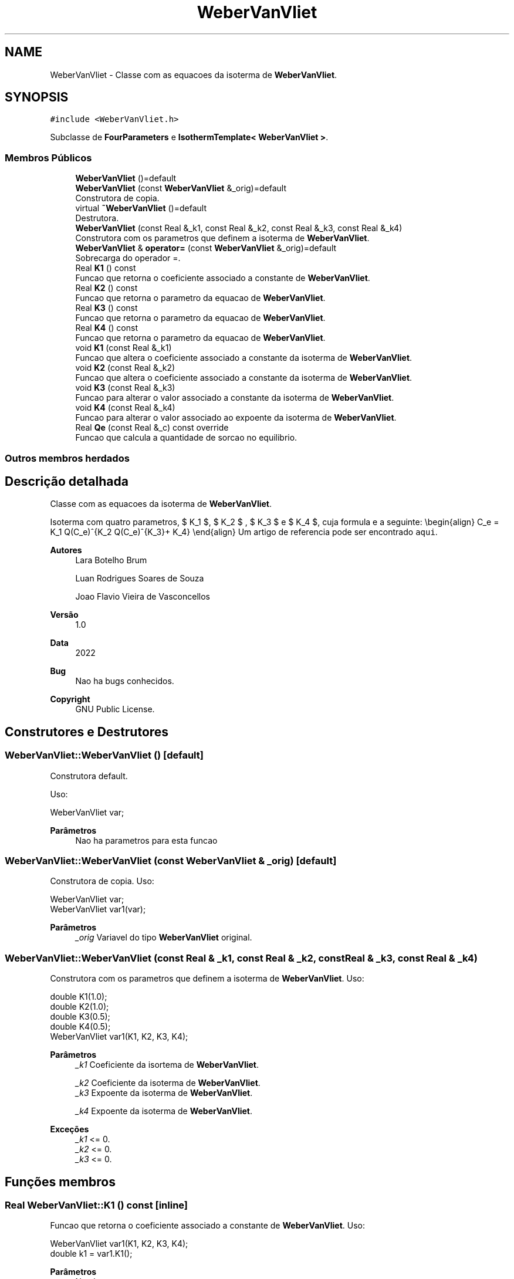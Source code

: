 .TH "WeberVanVliet" 3 "Segunda, 3 de Outubro de 2022" "Version 1.0.0" "Isotherm++" \" -*- nroff -*-
.ad l
.nh
.SH NAME
WeberVanVliet \- Classe com as equacoes da isoterma de \fBWeberVanVliet\fP\&.  

.SH SYNOPSIS
.br
.PP
.PP
\fC#include <WeberVanVliet\&.h>\fP
.PP
Subclasse de \fBFourParameters\fP e \fBIsothermTemplate< WeberVanVliet >\fP\&.
.SS "Membros Públicos"

.in +1c
.ti -1c
.RI "\fBWeberVanVliet\fP ()=default"
.br
.ti -1c
.RI "\fBWeberVanVliet\fP (const \fBWeberVanVliet\fP &_orig)=default"
.br
.RI "Construtora de copia\&. "
.ti -1c
.RI "virtual \fB~WeberVanVliet\fP ()=default"
.br
.RI "Destrutora\&. "
.ti -1c
.RI "\fBWeberVanVliet\fP (const Real &_k1, const Real &_k2, const Real &_k3, const Real &_k4)"
.br
.RI "Construtora com os parametros que definem a isoterma de \fBWeberVanVliet\fP\&. "
.ti -1c
.RI "\fBWeberVanVliet\fP & \fBoperator=\fP (const \fBWeberVanVliet\fP &_orig)=default"
.br
.RI "Sobrecarga do operador =\&. "
.ti -1c
.RI "Real \fBK1\fP () const"
.br
.RI "Funcao que retorna o coeficiente associado a constante de \fBWeberVanVliet\fP\&. "
.ti -1c
.RI "Real \fBK2\fP () const"
.br
.RI "Funcao que retorna o parametro da equacao de \fBWeberVanVliet\fP\&. "
.ti -1c
.RI "Real \fBK3\fP () const"
.br
.RI "Funcao que retorna o parametro da equacao de \fBWeberVanVliet\fP\&. "
.ti -1c
.RI "Real \fBK4\fP () const"
.br
.RI "Funcao que retorna o parametro da equacao de \fBWeberVanVliet\fP\&. "
.ti -1c
.RI "void \fBK1\fP (const Real &_k1)"
.br
.RI "Funcao que altera o coeficiente associado a constante da isoterma de \fBWeberVanVliet\fP\&. "
.ti -1c
.RI "void \fBK2\fP (const Real &_k2)"
.br
.RI "Funcao que altera o coeficiente associado a constante da isoterma de \fBWeberVanVliet\fP\&. "
.ti -1c
.RI "void \fBK3\fP (const Real &_k3)"
.br
.RI "Funcao para alterar o valor associado a constante da isoterma de \fBWeberVanVliet\fP\&. "
.ti -1c
.RI "void \fBK4\fP (const Real &_k4)"
.br
.RI "Funcao para alterar o valor associado ao expoente da isoterma de \fBWeberVanVliet\fP\&. "
.ti -1c
.RI "Real \fBQe\fP (const Real &_c) const override"
.br
.RI "Funcao que calcula a quantidade de sorcao no equilibrio\&. "
.in -1c
.SS "Outros membros herdados"
.SH "Descrição detalhada"
.PP 
Classe com as equacoes da isoterma de \fBWeberVanVliet\fP\&. 

Isoterma com quatro parametros, $ K_1 $, $ K_2 $ , $ K_3 $ e $ K_4 $, cuja formula e a seguinte: \\begin{align} C_e = K_1 Q(C_e)^{K_2 Q(C_e)^{K_3}+ K_4} \\end{align} Um artigo de referencia pode ser encontrado \fCaqui\fP\&. 
.PP
\fBAutores\fP
.RS 4
Lara Botelho Brum 
.PP
Luan Rodrigues Soares de Souza 
.PP
Joao Flavio Vieira de Vasconcellos 
.RE
.PP
\fBVersão\fP
.RS 4
1\&.0 
.RE
.PP
\fBData\fP
.RS 4
2022 
.RE
.PP
\fBBug\fP
.RS 4
Nao ha bugs conhecidos\&.
.RE
.PP
.PP
\fBCopyright\fP
.RS 4
GNU Public License\&. 
.RE
.PP

.SH "Construtores e Destrutores"
.PP 
.SS "WeberVanVliet::WeberVanVliet ()\fC [default]\fP"

.PP
Construtora default\&. 
.PP
Uso: 
.PP
.nf
WeberVanVliet  var;

.fi
.PP
 
.PP
\fBParâmetros\fP
.RS 4
\fI \fP Nao ha parametros para esta funcao 
.RE
.PP

.SS "WeberVanVliet::WeberVanVliet (const \fBWeberVanVliet\fP & _orig)\fC [default]\fP"

.PP
Construtora de copia\&. Uso: 
.PP
.nf
WeberVanVliet  var;
WeberVanVliet  var1(var);

.fi
.PP
 
.PP
\fBParâmetros\fP
.RS 4
\fI_orig\fP Variavel do tipo \fBWeberVanVliet\fP original\&. 
.br
 
.RE
.PP

.SS "WeberVanVliet::WeberVanVliet (const Real & _k1, const Real & _k2, const Real & _k3, const Real & _k4)"

.PP
Construtora com os parametros que definem a isoterma de \fBWeberVanVliet\fP\&. Uso: 
.PP
.nf
double K1(1\&.0);    
double K2(1\&.0);
double K3(0\&.5);
double K4(0\&.5);
WeberVanVliet  var1(K1, K2, K3, K4);

.fi
.PP
 
.PP
\fBParâmetros\fP
.RS 4
\fI_k1\fP Coeficiente da isortema de \fBWeberVanVliet\fP\&. 
.br
 
.br
\fI_k2\fP Coeficiente da isoterma de \fBWeberVanVliet\fP\&. 
.br
\fI_k3\fP Expoente da isoterma de \fBWeberVanVliet\fP\&. 
.br
 
.br
\fI_k4\fP Expoente da isoterma de \fBWeberVanVliet\fP\&. 
.br
 
.RE
.PP
\fBExceções\fP
.RS 4
\fI_k1\fP <= 0\&. 
.br
\fI_k2\fP <= 0\&. 
.br
\fI_k3\fP <= 0\&. 
.RE
.PP

.SH "Funções membros"
.PP 
.SS "Real WeberVanVliet::K1 () const\fC [inline]\fP"

.PP
Funcao que retorna o coeficiente associado a constante de \fBWeberVanVliet\fP\&. Uso: 
.PP
.nf
WeberVanVliet  var1(K1, K2, K3, K4);              
double k1 = var1\&.K1();

.fi
.PP
 
.PP
\fBParâmetros\fP
.RS 4
\fI \fP Nao ha parametros\&. 
.RE
.PP
\fBRetorna\fP
.RS 4
Valor do coeficiente associado a constante de \fBWeberVanVliet\fP\&. 
.RE
.PP

.SS "void WeberVanVliet::K1 (const Real & _k1)\fC [inline]\fP"

.PP
Funcao que altera o coeficiente associado a constante da isoterma de \fBWeberVanVliet\fP\&. Uso: 
.PP
.nf
WeberVanVliet  var1(K1, K2, K3, K4);              
double k1(2\&.0);
var1\&.K1(k1);

.fi
.PP
 
.PP
\fBParâmetros\fP
.RS 4
\fI_k1\fP Novo valor do coeficiente associado a constante da isoterma de \fBWeberVanVliet\fP\&. 
.RE
.PP
\fBExceções\fP
.RS 4
\fI_k1\fP <= 0\&. 
.RE
.PP

.SS "Real WeberVanVliet::K2 () const\fC [inline]\fP"

.PP
Funcao que retorna o parametro da equacao de \fBWeberVanVliet\fP\&. Uso: 
.PP
.nf
WeberVanVliet  var1(K1, K2, K3, K4);              
double k2 = var1\&.K2();

.fi
.PP
 
.PP
\fBParâmetros\fP
.RS 4
\fI \fP Nao ha parametros\&. 
.RE
.PP
\fBRetorna\fP
.RS 4
Valor do parametro da equacao de \fBWeberVanVliet\fP\&. 
.br
 
.RE
.PP

.SS "void WeberVanVliet::K2 (const Real & _k2)\fC [inline]\fP"

.PP
Funcao que altera o coeficiente associado a constante da isoterma de \fBWeberVanVliet\fP\&. Uso: 
.PP
.nf
WeberVanVliet  var1(K1, K2, K3, K4);              
double k2(2\&.0);
var1\&.K2(k2);

.fi
.PP
 
.PP
\fBParâmetros\fP
.RS 4
\fI_k2\fP Novo valor do coeficiente associado a constante da isoterma de \fBWeberVanVliet\fP\&. 
.RE
.PP
\fBExceções\fP
.RS 4
\fI_k2\fP <= 0\&. 
.RE
.PP

.SS "Real WeberVanVliet::K3 () const\fC [inline]\fP"

.PP
Funcao que retorna o parametro da equacao de \fBWeberVanVliet\fP\&. Uso: 
.PP
.nf
WeberVanVliet  var1(K1, K2, K3, K4);              
double k3 = var1\&.K3();

.fi
.PP
 
.PP
\fBParâmetros\fP
.RS 4
\fI \fP Nao ha parametros\&. 
.RE
.PP
\fBRetorna\fP
.RS 4
Valor do parametro da equacao de \fBWeberVanVliet\fP\&. 
.br
 
.RE
.PP

.SS "void WeberVanVliet::K3 (const Real & _k3)\fC [inline]\fP"

.PP
Funcao para alterar o valor associado a constante da isoterma de \fBWeberVanVliet\fP\&. Uso: 
.PP
.nf
WeberVanVliet  var1(K1, K2, K3, K4);              
double k3(0\&.5);
var1\&.K3(k2);

.fi
.PP
 
.PP
\fBParâmetros\fP
.RS 4
\fI_k3\fP Novo valor associado a constante da isoterma de \fBWeberVanVliet\fP\&. 
.RE
.PP
\fBExceções\fP
.RS 4
\fI_k3\fP <= 0\&. 
.br
 
.RE
.PP

.SS "Real WeberVanVliet::K4 () const\fC [inline]\fP"

.PP
Funcao que retorna o parametro da equacao de \fBWeberVanVliet\fP\&. Uso: 
.PP
.nf
WeberVanVliet  var1(K1, K2, K3, K4);              
double k4 = var1\&.K4();

.fi
.PP
 
.PP
\fBParâmetros\fP
.RS 4
\fI \fP Nao ha parametros\&. 
.RE
.PP
\fBRetorna\fP
.RS 4
Valor do parametro da equacao de \fBWeberVanVliet\fP\&. 
.br
 
.RE
.PP

.SS "void WeberVanVliet::K4 (const Real & _k4)\fC [inline]\fP"

.PP
Funcao para alterar o valor associado ao expoente da isoterma de \fBWeberVanVliet\fP\&. Uso: 
.PP
.nf
WeberVanVliet  var1(K1, K2, K3, K4);              
double k4(0\&.5);
var1\&.K4(k4);

.fi
.PP
 
.PP
\fBParâmetros\fP
.RS 4
\fI_k4\fP Novo valor associado ao expoente da isoterma de \fBWeberVanVliet\fP\&. 
.RE
.PP

.SS "\fBWeberVanVliet\fP & WeberVanVliet::operator= (const \fBWeberVanVliet\fP & _orig)\fC [default]\fP"

.PP
Sobrecarga do operador =\&. Uso: 
.PP
.nf
WeberVanVliet  var1( K1, K2, K3, K4);              
WeberVanVliet  var2 = var1;

.fi
.PP
 
.PP
\fBParâmetros\fP
.RS 4
\fI_orig\fP Variavel do tipo \fBWeberVanVliet\fP\&. 
.RE
.PP
\fBRetorna\fP
.RS 4
Copia de _orig\&. 
.br
 
.RE
.PP

.SS "Real WeberVanVliet::Qe (const Real & _c) const\fC [inline]\fP, \fC [override]\fP, \fC [virtual]\fP"

.PP
Funcao que calcula a quantidade de sorcao no equilibrio\&. Uso: 
.PP
.nf
WeberVanVliet  var1(K1, K2, K3, K4);              
double ce(1\&.0);
double qe = var1\&.Qe(ce);

.fi
.PP
 
.PP
\fBParâmetros\fP
.RS 4
\fI_c\fP Concentracao do soluto\&. 
.RE
.PP
\fBRetorna\fP
.RS 4
Valor da quantidade de sorcao no equilibrio\&. 
.br
 
.RE
.PP
\fBExceções\fP
.RS 4
\fI_c\fP <= 0\&. 
.br
 
.RE
.PP

.PP
Reimplementa \fBIsotherm\fP\&.

.SH "Autor"
.PP 
Gerado automaticamente por Doxygen para Isotherm++ a partir do código-fonte\&.
